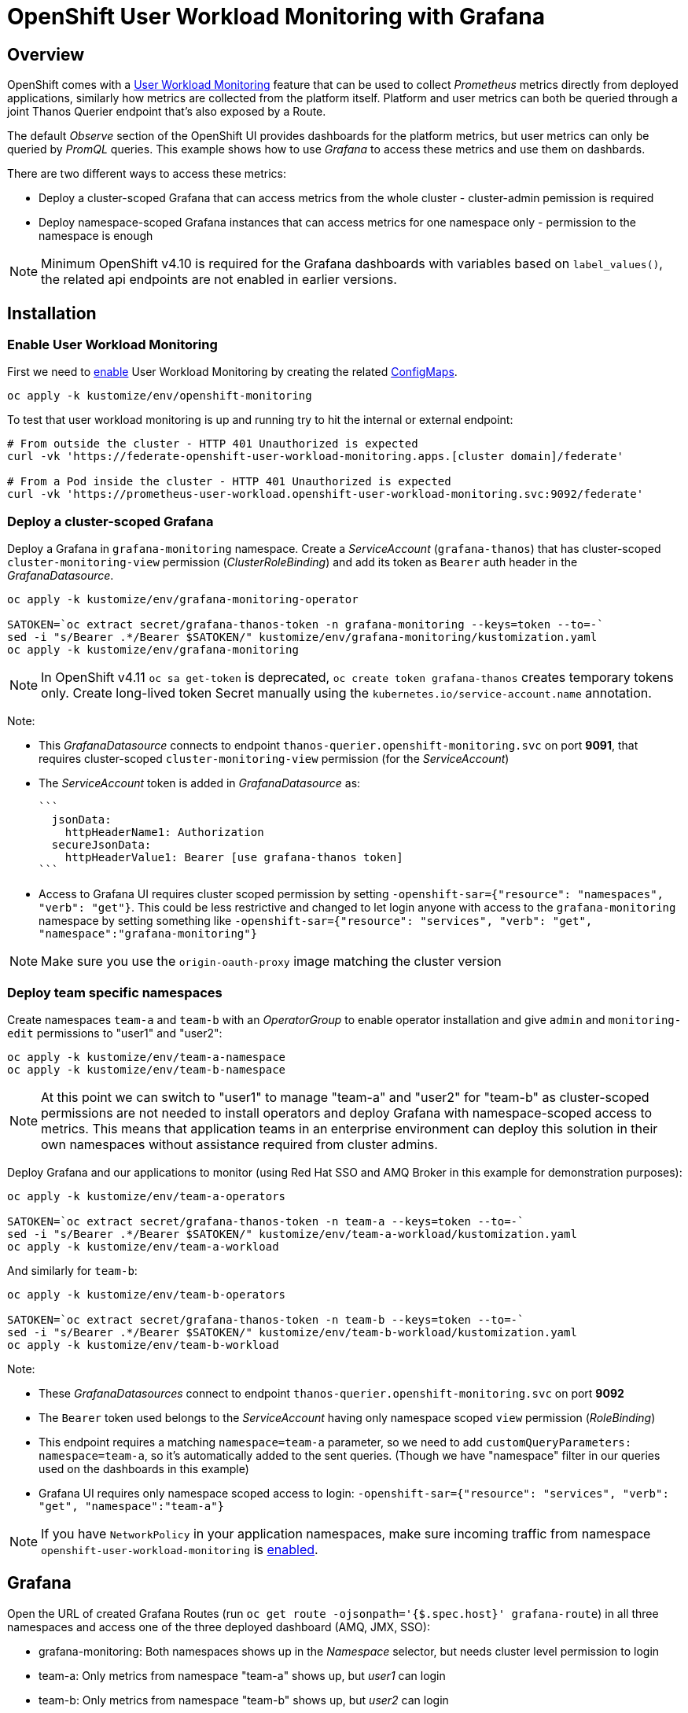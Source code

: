 = OpenShift User Workload Monitoring with Grafana

== Overview

OpenShift comes with a https://docs.openshift.com/container-platform/4.11/monitoring/monitoring-overview.html[User Workload Monitoring] feature that can be used to collect _Prometheus_ metrics directly from deployed applications, similarly how metrics are collected from the platform itself. Platform and user metrics can both be queried through a joint Thanos Querier endpoint that's also exposed by a Route.

The default _Observe_ section of the OpenShift UI provides dashboards for the platform metrics, but user metrics can only be queried by _PromQL_ queries. This example shows how to use _Grafana_ to access these metrics and use them on dashbards.

There are two different ways to access these metrics:

- Deploy a cluster-scoped Grafana that can access metrics from the whole cluster - cluster-admin pemission is required
- Deploy namespace-scoped Grafana instances that can access metrics for one namespace only - permission to the namespace is enough

[NOTE]
Minimum OpenShift v4.10 is required for the Grafana dashboards with variables based on `label_values()`, the related api endpoints are not enabled in earlier versions.

== Installation

=== Enable User Workload Monitoring

First we need to https://docs.openshift.com/container-platform/4.11/monitoring/enabling-monitoring-for-user-defined-projects.html[enable] User Workload Monitoring by creating the related link:kustomize/env/openshift-monitoring[ConfigMaps].

```
oc apply -k kustomize/env/openshift-monitoring
```

To test that user workload monitoring is up and running try to hit the internal or external endpoint:

```
# From outside the cluster - HTTP 401 Unauthorized is expected
curl -vk 'https://federate-openshift-user-workload-monitoring.apps.[cluster domain]/federate'

# From a Pod inside the cluster - HTTP 401 Unauthorized is expected
curl -vk 'https://prometheus-user-workload.openshift-user-workload-monitoring.svc:9092/federate'
```

=== Deploy a cluster-scoped Grafana

Deploy a Grafana in `grafana-monitoring` namespace. Create a _ServiceAccount_ (`grafana-thanos`) that has cluster-scoped `cluster-monitoring-view` permission (_ClusterRoleBinding_) and add its token as `Bearer` auth header in the _GrafanaDatasource_.

```
oc apply -k kustomize/env/grafana-monitoring-operator

SATOKEN=`oc extract secret/grafana-thanos-token -n grafana-monitoring --keys=token --to=-`
sed -i "s/Bearer .*/Bearer $SATOKEN/" kustomize/env/grafana-monitoring/kustomization.yaml
oc apply -k kustomize/env/grafana-monitoring
```

[NOTE]
In OpenShift v4.11 `oc sa get-token` is deprecated, `oc create token grafana-thanos` creates temporary tokens only. Create long-lived token Secret manually using the `kubernetes.io/service-account.name` annotation.

Note:

- This _GrafanaDatasource_ connects to endpoint `thanos-querier.openshift-monitoring.svc` on port *9091*, that requires cluster-scoped `cluster-monitoring-view` permission (for the _ServiceAccount_)
- The _ServiceAccount_ token is added in _GrafanaDatasource_ as:
  
  ```
    jsonData:
      httpHeaderName1: Authorization
    secureJsonData:
      httpHeaderValue1: Bearer [use grafana-thanos token]
  ```

- Access to Grafana UI requires cluster scoped permission by setting `-openshift-sar={"resource": "namespaces", "verb": "get"}`. This could be less restrictive and changed to let login anyone with access to the `grafana-monitoring` namespace by setting something like `-openshift-sar={"resource": "services", "verb": "get", "namespace":"grafana-monitoring"}`

[NOTE]
Make sure you use the `origin-oauth-proxy` image matching the cluster version

=== Deploy team specific namespaces

Create namespaces `team-a` and `team-b` with an _OperatorGroup_ to enable operator installation and give `admin` and `monitoring-edit` permissions to "user1" and "user2":

```
oc apply -k kustomize/env/team-a-namespace
oc apply -k kustomize/env/team-b-namespace
```

[NOTE]
At this point we can switch to "user1" to manage "team-a" and "user2" for "team-b" as cluster-scoped permissions are not needed to install operators and deploy Grafana with namespace-scoped access to metrics. This means that application teams in an enterprise environment can deploy this solution in their own namespaces without assistance required from cluster admins.

Deploy Grafana and our applications to monitor (using Red Hat SSO and AMQ Broker in this example for demonstration purposes):

```
oc apply -k kustomize/env/team-a-operators

SATOKEN=`oc extract secret/grafana-thanos-token -n team-a --keys=token --to=-`
sed -i "s/Bearer .*/Bearer $SATOKEN/" kustomize/env/team-a-workload/kustomization.yaml
oc apply -k kustomize/env/team-a-workload
```

And similarly for `team-b`:

```
oc apply -k kustomize/env/team-b-operators

SATOKEN=`oc extract secret/grafana-thanos-token -n team-b --keys=token --to=-`
sed -i "s/Bearer .*/Bearer $SATOKEN/" kustomize/env/team-b-workload/kustomization.yaml
oc apply -k kustomize/env/team-b-workload
```

Note:

- These _GrafanaDatasources_ connect to endpoint `thanos-querier.openshift-monitoring.svc` on port *9092*
- The `Bearer` token used belongs to the _ServiceAccount_ having only namespace scoped `view` permission (_RoleBinding_)
- This endpoint requires a matching `namespace=team-a` parameter, so we need to add `customQueryParameters: namespace=team-a`, so it's automatically added to the sent queries. (Though we have "namespace" filter in our queries used on the dashboards in this example)
- Grafana UI requires only namespace scoped access to login: `-openshift-sar={"resource": "services", "verb": "get", "namespace":"team-a"}`

[NOTE]
If you have `NetworkPolicy` in your application namespaces, make sure incoming traffic from namespace `openshift-user-workload-monitoring` is link:kustomize/env/team-a-namespace/networkpolicy.yaml[enabled].

== Grafana 

Open the URL of created Grafana Routes (run `oc get route -ojsonpath='{$.spec.host}' grafana-route`) in all three namespaces and access one of the three deployed dashboard (AMQ, JMX, SSO):

- grafana-monitoring: Both namespaces shows up in the _Namespace_ selector, but needs cluster level permission to login
- team-a: Only metrics from namespace "team-a" shows up, but _user1_ can login
- team-b: Only metrics from namespace "team-b" shows up, but _user2_ can login



== Additional info

Related blog: https://cloud.redhat.com/blog/thanos-querier-versus-thanos-querier

To see the difference between the thanos-querier endpoints on port 9091 and 9092 we can run some curl commands. Port 9091 is exposed by a Route, for 9092 we can do port-forward:

```
BEARER_CLUSTER="$(oc extract secret/grafana-thanos-token -n grafana-monitoring --keys=token --to=-)"
BEARER_TEAMA="$(oc extract secret/grafana-thanos-token -n team-a --keys=token --to=-)"
BEARER_TEAMB="$(oc extract secret/grafana-thanos-token -n team-b --keys=token --to=-)"

# Cluster scoped endpoint
curl -vk -H "Authorization: Bearer $BEARER_CLUSTER" 'https://thanos-querier-openshift-monitoring.apps.[cluster domain]/api/v1/query?query=up'

# Namespace scoped endpoint - the "namespace" filter is required
oc port-forward -n openshift-monitoring service/thanos-querier 9092 9092
curl -vk -H "Authorization: Bearer $BEARER_TEAMA" 'https://localhost:9092/api/v1/query?query=up&namespace=team-a'
curl -vk -H "Authorization: Bearer $BEARER_TEAMB" 'https://localhost:9092/api/v1/query?query=up&namespace=team-b'
```

Instead of a _ServiceAccount_ token we can also use our own user token (`oc whoami -t`) as Bearer header.

== Alerting



=== Alerting Rules

OpenShift comes with default platform alerts defined in the `openshift-*` namespaces. See _Alerting rules_ on the UI or run `oc get PrometheusRules -A -oyaml | grep 'alert:'`. These alerts are evaluated by Prometheus running in the `openshift-monitoring` namespace and should not be modified.

// OpenShift v4.11 has AlertingRule for custom rules: https://github.com/openshift/api/blob/master/monitoring/v1alpha1/0000_50_monitoring_01_alertingrules.crd.yaml

To configure https://docs.openshift.com/container-platform/4.11/monitoring/managing-alerts.html#managing-alerting-rules-for-user-defined-projects_managing-alerts[alerts for User Workload Monitoring metrics] we create `PrometheusRule` resources in our namespaces (`team-a`,`team-b`). The Keycloak operator deploys these by default, for AMQ see link:kustomize/base/amq/instance/alerts.yaml[].

These rules are evaluated by _Thanos Ruler_ in `openshift-user-workload-monitoring` namespace, so we can use _User_ and _Platform_ metrics too in the expressions. The actual rule config snippets generated by the operator from PrometheusRules are stored in a ConfigMap, try `oc describe ConfigMap -n openshift-user-workload-monitoring -l thanos-ruler-name=user-workload`. These custom _User_ alerting rules are visible on the OpenShift UI in _Developer_ view on the _Observe / Alerts_ page.

For details about rules see https://docs.openshift.com/container-platform/4.11/rest_api/monitoring_apis/prometheusrule-monitoring-coreos-com-v1.html[PrometheusRule spec] and https://prometheus.io/docs/prometheus/latest/configuration/alerting_rules/[Prometheus doc].


[NOTE]
The `namespace` filter is automatically added to all metrics used in the expressions, which makes the _PrometheusRule_ resources usable in any namespaces, alerts will be based only on metrics coming from that namespace. The `namespace` (and `alertname`) label is also automatically added to the alerts when they fire.

Role `monitoring-edit` or `monitoring-rules-edit` is required in the namespace to create _PrometheusRules_. 

=== Notifications

Receivers for the standard platform alerts can be configured using the https://docs.openshift.com/container-platform/4.11/monitoring/managing-alerts.html#configuring-alert-receivers_managing-alerts[OpenShift UI] or editing the https://docs.openshift.com/container-platform/4.11/monitoring/managing-alerts.html#applying-custom-alertmanager-configuration_managing-alerts[alertmanager-main] Secret directly. The easiest is to configure a `Default` receiver to get all alerts. Alerts are grouped by namespace, with a default `group_interval: 30s` (initial wait) `group_interval: 5m` (wait time before notifications about changes) and `repeat_interval: 12h` (time before repeating an unchanged notification), see https://prometheus.io/docs/alerting/latest/configuration/#route[details].

While the _User_ alerts are also included in the _Default_ alert notifications, it's not practical to send _User_ alerts (relevant to application teams) to the same channels as _Platform_ alerts (relevant for cluster admins). Fortunately we can define custom, namespace scoped https://docs.openshift.com/container-platform/4.11/monitoring/managing-alerts.html#creating-alert-routing-for-user-defined-projects_managing-alerts[alert notification routes] by creating `AlertmanagerConfigs`.

We need to enable this custom alerting feature by adding `enableUserAlertmanagerConfig: true` to `cluster-monitoring-config` ConfigMap (for OpenShift v4.11+ see <<Separate Alertmanager for user-defined alerts>>):

```
  config.yaml: |
    ...
    alertmanagerMain:
      enableUserAlertmanagerConfig: true
```

Then we can create _AlertmanagerConfigs_ in our namespaces (`team-a`,`team-b`), for example:

```
apiVersion: monitoring.coreos.com/v1alpha1
kind: AlertmanagerConfig
metadata:
  name: alert-notifications
spec:
  route:
    receiver: default
    groupWait: 30s
    groupInterval: 5m
    repeatInterval: 12h
  receivers:
  - name: default
    webhookConfigs:
    - url: https://webhook.example.com/
```

The alert notifications are sent by _Alertmanager_ in the `openshift-monitoring` namespace (unless separate _Alertmanager_ instance is enabled for user-defined alerts).
The actual alerting route config snippets generated by the operator from _AlertmanagerConfigs_ (merged with the cluster level `alertmanager-main` config) are stored in a Secret, try `oc extract  -n openshift-monitoring --to=- secret/alertmanager-main-generated`.

For details about alerting routes see https://docs.openshift.com/container-platform/4.11/rest_api/monitoring_apis/alertmanagerconfig-monitoring-coreos-com-v1beta1.html[AlertmanagerConfig spec] and https://prometheus.io/docs/alerting/latest/configuration/[Prometheus doc].

Note:

* If an _AlertmanagerConfig_ is created in the namespace, the _Default_ notification channel is not used anymore for user alerts in that namespace
* Group by `namespace` is automatically added, but we can add additional labels (e.g. `pod`) to get separate notifications accordingly
* Matchers for `namespace` is automatically added, so custom _AlertmanagerConfigs_ route only alerts from the namespace they were created in
* We can have multiple _AlertmanagerConfigs_ in a namespace, they are merged together
* For a more complex _AlertmanagerConfig_ with sub-routes see link:kustomize/env/team-b-workload/alertmanagerconfig.yaml[].

ClusterRole `alert-routing-edit` is required in the namespace to create _AlertmanagerConfigs_. 

=== Separate Alertmanager for user-defined alerts

In OpenShift v4.11+ a https://docs.openshift.com/container-platform/4.11/monitoring/enabling-alert-routing-for-user-defined-projects.html#enabling-a-separate-alertmanager-instance-for-user-defined-alert-routing_enabling-alert-routing-for-user-defined-projects[separate Alertmanager instance] can be deployed in the `openshift-user-workload-monitoring` namespace to separate notifications coming from _User_ and _Platform_ alerts. This is a good practice to avoid _User_ alerts being sent through the _Platfom_ notification routes accidentally if _AlertmanagerConfigs_ were not created in a namespace.

Enable in `user-workload-monitoring-config` _ConfigMap_ (instead of `cluster-monitoring-config`):

```
  config.yaml: |
    ...
    alertmanager:
      enabled: true
      enableAlertmanagerConfig: true
```

=== Test alerting

_PrometheusRules_ were already deployed in the previous steps and they visible under _Observe_ in the OpenShift UI.

Setup custom alert notifications:

```
# Enable alert routing for user-defined alerts
oc apply -k kustomize/env/openshift-monitoring-alerts
# Team-a - [Optional: Switch to user1]
oc apply -k kustomize/env/team-a-alerts
# Team-b - [Optional: Switch to user2]
oc apply -k kustomize/env/team-b-alerts
```


Send message to DLQ to trigger alerts:
```
oc exec -n team-a broker-ss-0 -- sh -c '/home/jboss/amq-broker/bin/artemis producer --message-count 1 --destination DLQ --url tcp://$(hostname):61617 --user admin --password admin'
oc exec -n team-a broker-ss-1 -- sh -c '/home/jboss/amq-broker/bin/artemis producer --message-count 1 --destination DLQ --url tcp://$(hostname):61617 --user admin --password admin'
oc exec -n team-b broker-ss-0 -- sh -c '/home/jboss/amq-broker/bin/artemis producer --message-count 1 --destination DLQ --url tcp://$(hostname):61617 --user admin --password admin'

```

== OpenShift 4.10 v 4.11 differences

Files to check:

* Separate Alertmanager in link:kustomize/env/openshift-monitoring-alerts/kustomization.yaml[]
* OAuth proxy for Grafana in link:kustomize/base/grafana/instance/grafana-admin.yaml[]
* API version in link:kustomize/env/team-a-alerts/alertmanagerconfig.yaml[] and link:kustomize/env/team-b-alerts/alertmanagerconfig.yaml[]
* OpenShift dashboards in link:kustomize/base/grafana/dashboards-openshift/kustomization.yaml[]

== Updates
* AMQ 7.10 -> 7.11, remove resource.limits, deploymentPlan.persistenceEnabled=false
* Grafana remove resource.limits
* SSO remove resource.limitss

For GMail alert receiver: the email has to enable 2FA and the password needs to be the AppPassword, https://security.google.com/settings/security/apppasswords or https://myaccount.google.com/apppasswords

oc create secret generic smtp-auth --from-literal=myAppPassword=<password> --dry-run -o yaml -n team-a| oc replace -f -